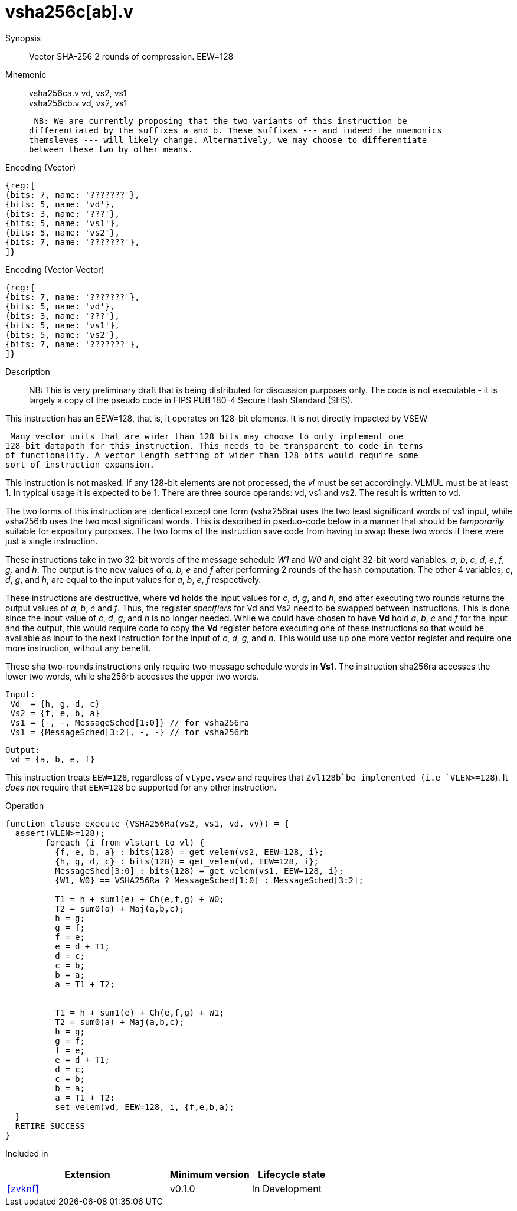 [[insns-vsha256c, Vector SHA-256 Compression]]
= vsha256c[ab].v

Synopsis::
Vector SHA-256 2 rounds of compression. EEW=128

Mnemonic::
vsha256ca.v vd, vs2, vs1 +
vsha256cb.v vd, vs2, vs1

 NB: We are currently proposing that the two variants of this instruction be 
differentiated by the suffixes a and b. These suffixes --- and indeed the mnemonics
themsleves --- will likely change. Alternatively, we may choose to differentiate
between these two by other means.

Encoding (Vector)::
[wavedrom, , svg]
....
{reg:[
{bits: 7, name: '???????'},
{bits: 5, name: 'vd'},
{bits: 3, name: '???'},
{bits: 5, name: 'vs1'},
{bits: 5, name: 'vs2'},
{bits: 7, name: '???????'},
]}
....

Encoding (Vector-Vector)::
[wavedrom, , svg]
....
{reg:[
{bits: 7, name: '???????'},
{bits: 5, name: 'vd'},
{bits: 3, name: '???'},
{bits: 5, name: 'vs1'},
{bits: 5, name: 'vs2'},
{bits: 7, name: '???????'},
]}
....

Description:: 
NB: This is very preliminary draft that is being distributed for discussion purposes only. The code is not
executable - it is largely a copy of the pseudo code in FIPS PUB 180-4 Secure Hash Standard (SHS).

This instruction has an EEW=128, that is, it operates on 128-bit elements.
It is not directly impacted by VSEW

 Many vector units that are wider than 128 bits may choose to only implement one
128-bit datapath for this instruction. This needs to be transparent to code in terms
of functionality. A vector length setting of wider than 128 bits would require some
sort of instruction expansion.

This instruction is not masked. If any 128-bit elements are not processed, the _vl_
must be set accordingly.
VLMUL must be at least 1. In typical usage it is expected to be 1.
There are three source operands: vd, vs1 and vs2. The result
is written to vd.

The two forms of this instruction are identical except one  form (vsha256ra) uses the
two least significant words of vs1 input, while vsha256rb uses the 
two most significant words. This is described in pseduo-code below in a manner
that should be _temporarily_ suitable for expository purposes.
The two forms of the instruction save code from having to swap these two words
if there were just a single instruction.

These instructions take in two 32-bit words of the message schedule _W1_ and _W0_
and eight 32-bit word variables: _a_, _b_, _c_, _d_, _e_, _f_, _g,_ and _h_. The
output is the new values of _a, b, e_ and _f_ after performing 2 rounds of the hash
computation. The other 4 variables, _c_, _d_, _g_, and _h_, are equal to the input values for _a_, _b_, _e_, _f_ respectively.

These instructions are destructive, where *vd* holds the input values for _c_, _d_,
_g_, and _h_, and after executing two rounds returns the output values of
_a_, _b_, _e_ and _f_.
Thus, the register _specifiers_ for Vd and Vs2 need to be swapped between
instructions. This is done since the input value of _c_, _d_, _g_, and _h_ is no
longer needed. While we could have chosen to have *Vd* hold _a_, _b_, _e_ and _f_ for
the input and the output, this would require code to copy the *Vd* register before
executing one of these instructions so that would be available as input to the next
instruction for the input of _c_, _d_, _g_, and _h_. This would use up one more
vector register and require one more instruction, without any benefit.

These sha two-rounds instructions only require two message schedule words in *Vs1*.
The instruction sha256ra accesses the lower two words, while sha256rb accesses
the upper two words.

 Input:
  Vd  = {h, g, d, c}
  Vs2 = {f, e, b, a}
  Vs1 = {-, -, MessageSched[1:0]} // for vsha256ra
  Vs1 = {MessageSched[3:2], -, -} // for vsha256rb
 
 Output:
  vd = {a, b, e, f}

This instruction treats `EEW=128`, regardless of `vtype.vsew` and requires that
 `Zvl128b`be implemented (i.e `VLEN>=128`).
It _does not_ require that `EEW=128` be supported for any other instruction.

Operation::
[source,sail-ish]
--
function clause execute (VSHA256Ra(vs2, vs1, vd, vv)) = {
  assert(VLEN>=128);
	foreach (i from vlstart to vl) {
	  {f, e, b, a} : bits(128) = get_velem(vs2, EEW=128, i};
	  {h, g, d, c} : bits(128) = get_velem(vd, EEW=128, i};
	  MessageShed[3:0] : bits(128) = get_velem(vs1, EEW=128, i};
	  {W1, W0} == VSHA256Ra ? MessageSched[1:0] : MessageSched[3:2];

	  T1 = h + sum1(e) + Ch(e,f,g) + W0;
	  T2 = sum0(a) + Maj(a,b,c);
	  h = g;
	  g = f;
	  f = e;	
	  e = d + T1;
	  d = c;
	  c = b;
	  b = a;
	  a = T1 + T2;


	  T1 = h + sum1(e) + Ch(e,f,g) + W1;
	  T2 = sum0(a) + Maj(a,b,c);
	  h = g;
	  g = f;
	  f = e;	
	  e = d + T1;
	  d = c;
	  c = b;
	  b = a;
	  a = T1 + T2;
	  set_velem(vd, EEW=128, i, {f,e,b,a);
  }
  RETIRE_SUCCESS
}
--

Included in::
[%header,cols="4,2,2"]
|===
|Extension
|Minimum version
|Lifecycle state

| <<zvknf>>
| v0.1.0
| In Development
|===




